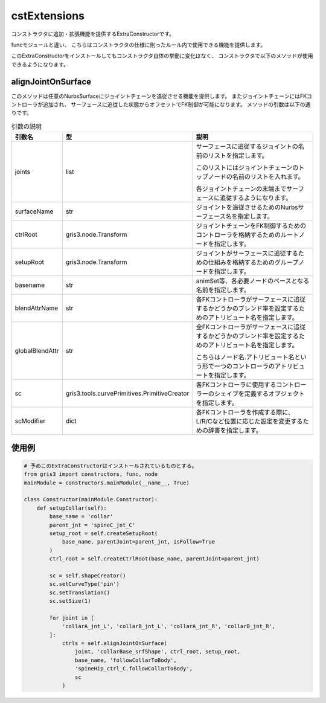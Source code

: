 cstExtensions
*****************************
コンストラクタに追加・拡張機能を提供するExtraConstructorです。

funcモジュールと違い、
こちらはコンストラクタの仕様に則ったルール内で使用できる機能を提供します。

このExtraConstructorをインストールしてもコンストラクタ自体の挙動に変化はなく、
コンストラクタで以下のメソッドが使用できるようになります。


alignJointOnSurface
======================================
このメソッドは任意のNurbsSurfaceにジョイントチェーンを追従させる機能を提供します。
またジョイントチェーンにはFKコントローラが追加され、
サーフェースに追従した状態からオフセットでFK制御が可能になります。
メソッドの引数は以下の通りです。

.. list-table:: 引数の説明

    *   -   **引数名**
        -   **型**
        -   **説明**
    *   -   joints
        -   list
        -   サーフェースに追従するジョイントの名前のリストを指定します。
        
            このリストにはジョイントチェーンのトップノードの名前のリストを入れます。
            
            各ジョイントチェーンの末端までサーフェースに追従するようになります。
    *   -   surfaceName
        -   str
        -   ジョイントを追従させるためのNurbsサーフェース名を指定します。
    *   -   ctrlRoot
        -   gris3.node.Transform
        -   ジョイントチェーンをFK制御するためのコントローラを格納するためのルートノードを指定します。
    *   -   setupRoot
        -   gris3.node.Transform
        -   ジョイントがサーフェースに追従するための仕組みを格納するためのグループノードを指定します。
    *   -   basename
        -   str
        -   animSet等、各必要ノードのベースとなる名前を指定します。
    *   -   blendAttrName
        -   str
        -   各FKコントローラがサーフェースに追従するかどうかのブレンド率を設定するためのアトリビュート名を指定します。
    *   -   globalBlendAttr
        -   str
        -   全FKコントローラがサーフェースに追従するかどうかのブレンド率を設定するためのアトリビュート名を指定します。
        
            こちらはノード名.アトリビュート名という形で一つのコントローラのアトリビュートを指定します。
    *   -   sc
        -   gris3.tools.curvePrimitives.PrimitiveCreator
        -   各FKコントローラに使用するコントローラーのシェイプを定義するオブジェクトを指定します。
    *   -   scModifier
        -   dict
        -   各FKコントローラを作成する際に、L/R/Cなど位置に応じた設定を変更するための辞書を指定します。

使用例
==================

.. code-block:: python

    # 予めこのExtraConstructorはインストールされているものとする。
    from gris3 import constructors, func, node
    mainModule = constructors.mainModule(__name__, True)

    class Constructor(mainModule.Constructor):
        def setupCollar(self):
            base_name = 'collar'
            parent_jnt = 'spineC_jnt_C'
            setup_root = self.createSetupRoot(
                base_name, parentJoint=parent_jnt, isFollow=True
            )
            ctrl_root = self.createCtrlRoot(base_name, parentJoint=parent_jnt)

            sc = self.shapeCreator()
            sc.setCurveType('pin')
            sc.setTranslation()
            sc.setSize(1)

            for joint in [
                'collarA_jnt_L', 'collarB_jnt_L', 'collarA_jnt_R', 'collarB_jnt_R', 
            ]:
                ctrls = self.alignJointOnSurface(
                    joint, 'collarBase_srfShape', ctrl_root, setup_root,
                    base_name, 'followCollarToBody',
                    'spineHip_ctrl_C.followCollarToBody',
                    sc
                )